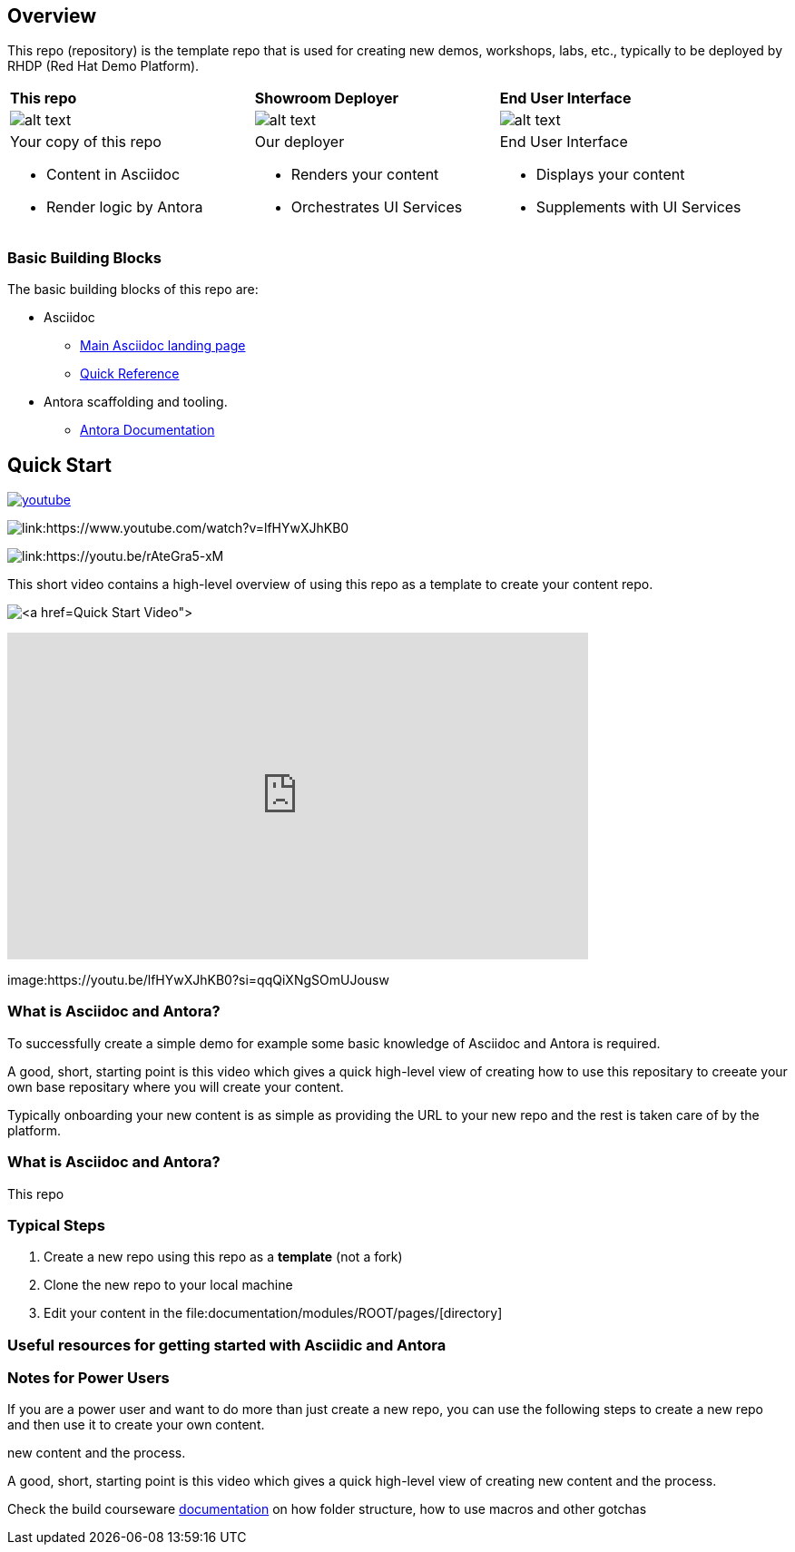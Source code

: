 == Overview

This repo (repository) is the template repo that is used for creating new demos, workshops, labs, etc., typically to be deployed by RHDP (Red Hat Demo Platform). 

[cols="3*"]
|===

|*This repo*
|*Showroom Deployer*
|*End User Interface*

|image:.images/showroom-ascidoc-antora.svg[alt text]
|image:.images/showroom-agnosticd-ui-250-100.svg[alt text]
|image:.images/showroom-ui-250-100.svg[alt text]

a|Your copy of this repo

* Content in Asciidoc
* Render logic by Antora


a|Our deployer

* Renders your content
* Orchestrates UI Services

a|End User Interface

* Displays your content
* Supplements with UI Services

|===

=== Basic Building Blocks

The basic building blocks of this repo are:

* Asciidoc 
** link:https://asciidoctor.org/[Main Asciidoc landing page]
** link:https://asciidoctor.org/docs/asciidoc-syntax-quick-reference/[Quick Reference]
* Antora scaffolding and tooling.
** link:https://docs.antora.org/antora/latest/[Antora Documentation]

== Quick Start

image:.images/youtube.png[link=https://youtu.be/lfHYwXJhKB0?si=qqQiXNgSOmUJousw]

image:.images/showroom-repo.png[link:https://www.youtube.com/watch?v=lfHYwXJhKB0]

image:.images/showroom-repo.png image:.images/youtube.png[link:https://youtu.be/rAteGra5-xM]


This short video contains a high-level overview of using this repo as a template to create your content repo.


image:.images/showroom-repo.png[link:https://www.youtube.com/watch?v=lfHYwXJhKB0[Quick Start Video]]

video::lfHYwXJhKB0[youtube,width=640,height=360]


image:https://youtu.be/lfHYwXJhKB0?si=qqQiXNgSOmUJousw

=== What is Asciidoc and Antora?

To successfully create a simple demo for example some basic knowledge of Asciidoc and Antora is required.



A good, short, starting point is this video which gives a quick high-level view of creating how to use this repositary to creeate your own base repositary where you will create your content.

Typically onboarding your new content is as simple as providing the URL to your new repo and the rest is taken care of by the platform. 

=== What is Asciidoc and Antora?

This repo



=== Typical Steps

. Create a new repo using this repo as a *template* (not a fork)
. Clone the new repo to your local machine
. Edit your content in the file:documentation/modules/ROOT/pages/[directory]

=== Useful resources for getting started with Asciidic and Antora


=== Notes for Power Users

If you are a power user and want to do more than just create a new repo, you can use the following steps to create a new repo and then use it to create your own content.



new content and the process.


A good, short, starting point is this video which gives a quick high-level view of creating new content and the process.



Check the build courseware https://redhat-scholars.github.io/build-course[documentation]  on how folder structure, how to use macros and other gotchas